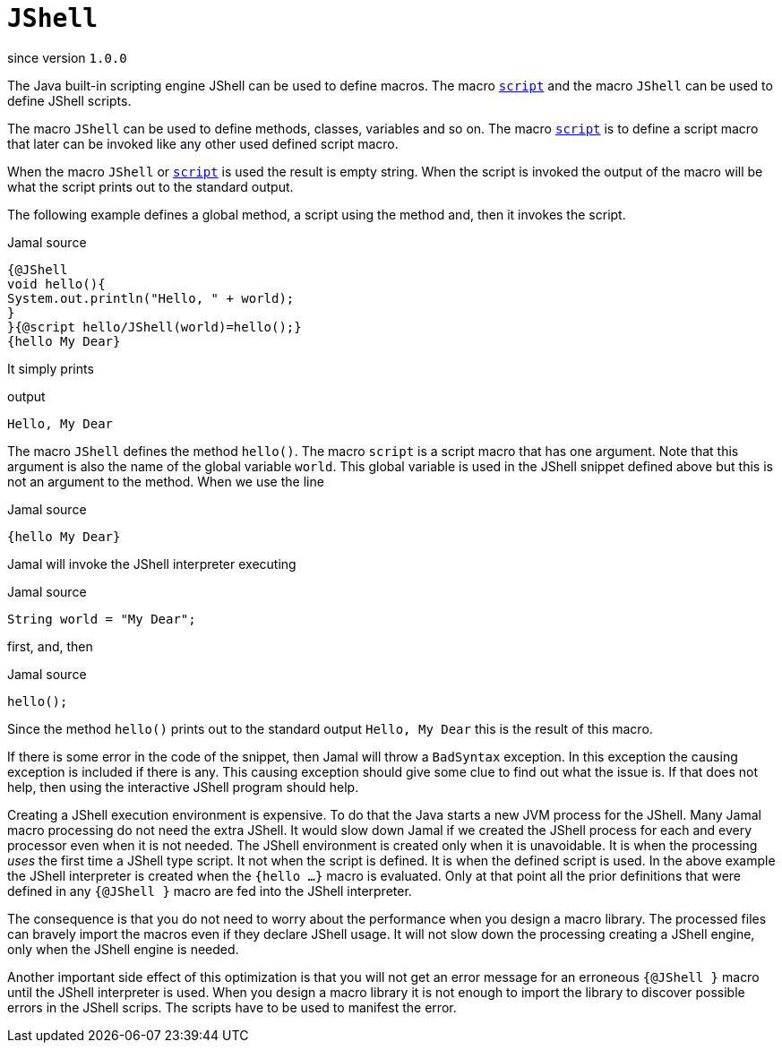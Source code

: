 
= `JShell`

since version `1.0.0`


The Java built-in scripting engine JShell can be used to define macros.
The macro link:script[`script`] and the macro `JShell` can be used to define JShell scripts.

The macro `JShell` can be used to define methods, classes, variables and so on.
The macro link:script[`script`] is to define a script macro that later can be invoked like any other used defined script macro.

When the macro `JShell` or link:script[`script`] is used the result is empty string.
When the script is invoked the output of the macro will be what the script prints out to the standard output.

The following example defines a global method, a script using the method and, then it invokes the script.

.Jamal source
[source]
----
{@JShell
void hello(){
System.out.println("Hello, " + world);
}
}{@script hello/JShell(world)=hello();}
{hello My Dear}
----

It simply prints

.output
[source]
----
Hello, My Dear
----


The macro `JShell` defines the method `hello()`.
The macro `script` is a script macro that has one argument.
Note that this argument is also the name of the global variable `world`.
This global variable is used in the JShell snippet defined above but this is not an argument to the method.
When we use the line

.Jamal source
[source]
----
{hello My Dear}
----

Jamal will invoke the JShell interpreter executing

.Jamal source
[source]
----
String world = "My Dear";
----

first, and, then

.Jamal source
[source]
----
hello();
----

Since the method `hello()` prints out to the standard output `Hello, My Dear` this is the result of this macro.

If there is some error in the code of the snippet, then Jamal will throw a `BadSyntax` exception.
In this exception the causing exception is included if there is any.
This causing exception should give some clue to find out what the issue is.
If that does not help, then using the interactive JShell program should help.

Creating a JShell execution environment is expensive.
To do that the Java starts a new JVM process for the JShell.
Many Jamal macro processing do not need the extra JShell.
It would slow down Jamal if we created the JShell process for each and every processor even when it is not needed.
The JShell environment is created only when it is unavoidable.
It is when the processing _uses_ the first time a JShell type script.
It not when the script is defined.
It is when the defined script is used.
In the above example the JShell interpreter is created when the `{hello ...}` macro is evaluated.
Only at that point all the prior definitions that were defined in any `{@JShell }` macro are fed into the JShell interpreter.

The consequence is that you do not need to worry about the performance when you design a macro library.
The processed files can bravely import the macros even if they declare JShell usage.
It will not slow down the processing creating a JShell engine, only when the JShell engine is needed.

Another important side effect of this optimization is that you will not get an error message for an erroneous `{@JShell }` macro until the JShell interpreter is used.
When you design a macro library it is not enough to import the library to discover possible errors in the JShell scrips.
The scripts have to be used to manifest the error.
